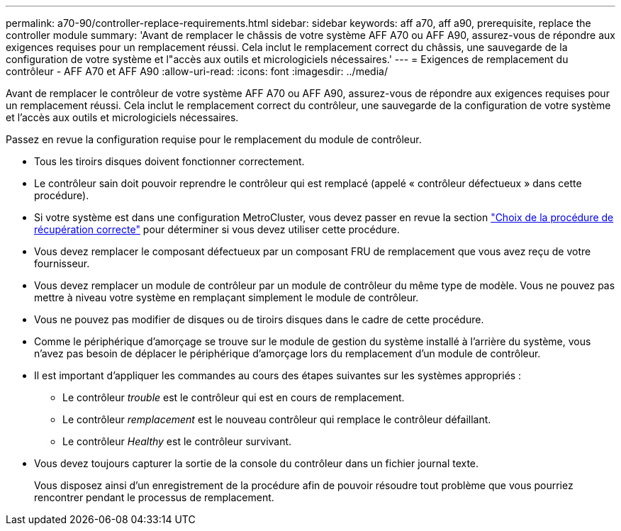 ---
permalink: a70-90/controller-replace-requirements.html 
sidebar: sidebar 
keywords: aff a70, aff a90, prerequisite, replace the controller module 
summary: 'Avant de remplacer le châssis de votre système AFF A70 ou AFF A90, assurez-vous de répondre aux exigences requises pour un remplacement réussi. Cela inclut le remplacement correct du châssis, une sauvegarde de la configuration de votre système et l"accès aux outils et micrologiciels nécessaires.' 
---
= Exigences de remplacement du contrôleur - AFF A70 et AFF A90
:allow-uri-read: 
:icons: font
:imagesdir: ../media/


[role="lead"]
Avant de remplacer le contrôleur de votre système AFF A70 ou AFF A90, assurez-vous de répondre aux exigences requises pour un remplacement réussi. Cela inclut le remplacement correct du contrôleur, une sauvegarde de la configuration de votre système et l'accès aux outils et micrologiciels nécessaires.

Passez en revue la configuration requise pour le remplacement du module de contrôleur.

* Tous les tiroirs disques doivent fonctionner correctement.
* Le contrôleur sain doit pouvoir reprendre le contrôleur qui est remplacé (appelé « contrôleur défectueux » dans cette procédure).
* Si votre système est dans une configuration MetroCluster, vous devez passer en revue la section https://docs.netapp.com/us-en/ontap-metrocluster/disaster-recovery/concept_choosing_the_correct_recovery_procedure_parent_concept.html["Choix de la procédure de récupération correcte"] pour déterminer si vous devez utiliser cette procédure.
* Vous devez remplacer le composant défectueux par un composant FRU de remplacement que vous avez reçu de votre fournisseur.
* Vous devez remplacer un module de contrôleur par un module de contrôleur du même type de modèle. Vous ne pouvez pas mettre à niveau votre système en remplaçant simplement le module de contrôleur.
* Vous ne pouvez pas modifier de disques ou de tiroirs disques dans le cadre de cette procédure.
* Comme le périphérique d'amorçage se trouve sur le module de gestion du système installé à l'arrière du système, vous n'avez pas besoin de déplacer le périphérique d'amorçage lors du remplacement d'un module de contrôleur.
* Il est important d'appliquer les commandes au cours des étapes suivantes sur les systèmes appropriés :
+
** Le contrôleur _trouble_ est le contrôleur qui est en cours de remplacement.
** Le contrôleur _remplacement_ est le nouveau contrôleur qui remplace le contrôleur défaillant.
** Le contrôleur _Healthy_ est le contrôleur survivant.


* Vous devez toujours capturer la sortie de la console du contrôleur dans un fichier journal texte.
+
Vous disposez ainsi d'un enregistrement de la procédure afin de pouvoir résoudre tout problème que vous pourriez rencontrer pendant le processus de remplacement.


